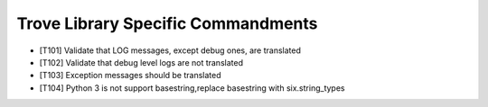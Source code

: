 Trove Library Specific Commandments
-------------------------------------

- [T101] Validate that LOG messages, except debug ones, are translated
- [T102] Validate that debug level logs are not translated
- [T103] Exception messages should be translated
- [T104] Python 3 is not support basestring,replace basestring with
  six.string_types
